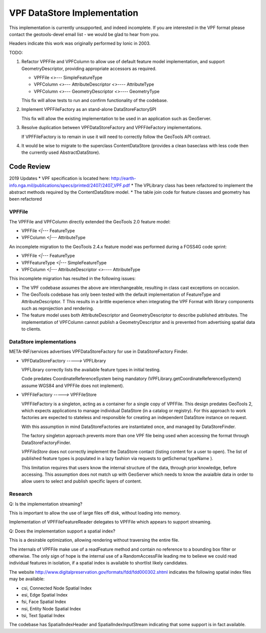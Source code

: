 ############################
VPF DataStore Implementation
############################

This implementation is currently unsupported, and indeed incomplete. If you are interested
in the VPF format please contact the geotools-devel email list - we would be glad to hear
from you.

Headers indicate this work was originally performed by Ionic in 2003.

TODO:

1. Refactor VPFFile and VPFColumn to allow use of default feature model implementation, and
   support GeometryDescriptor, providing appropriate accessors as required.

   * VPFFile `<>---` SimpleFeatureType
   * VPFColumn `<>---` AttributeDescriptor `<>----` AttributeType
   * VPFColumn `<>---` GeometryDescriptor `<>----` GeometryType
   
   This fix will allow tests to run and confirm functionality of the codebase.
   
2. Implement VPFFileFactory as an stand-alone DataStoreFactorySPI
   
   This fix will allow the existing implementation to be used in an application such as GeoServer.

3. Resolve duplication between VPFDataStoreFactory and VPFFileFactory implementations.

   If VPFFileFactory is to remain in use it will need to correctly follow the GeoTools API contract.

4. It would be wise to migrate to the superclass ContentDataStore (provides a clean baseclass
   with less code then the currently used AbstractDataStore).

Code Review
===========

2019 Updates
* VPF specification is located here: http://earth-info.nga.mil/publications/specs/printed/2407/2407_VPF.pdf
* The VPLibrary class has been refactored to implement the abstract methods required by the ContentDataStore model.
* The table join code for feature classes and geometry has been refactored

VPFFile
-------

The VPFFile and VPFColumn directly extended the GeoTools 2.0 feature model:

* VPFFile `<|---` FeatureType
* VPFColumn `<|---` AttributeType

An incomplete migration to the GeoTools 2.4.x feature model was performed during a FOSS4G code sprint:

* VPFFile `<|---` FeatureType
* VPFFeatureType `<|---` SimpleFeatureType
* VPFColumn `<|---` AttributeDescriptor `<>----` AttributeType

This incomplete migration has resulted in the following issues:

* The VPF codebase assumes the above are interchangeable, resulting in class cast exceptions on occasion.
* The GeoTools codebase has only been tested with the default implementation of FeatureType and AttributeDescriptor. T
  This results in a brittle experience when integrating the VPF Format with library components such as reprojection
  and rendering.
* The feature model uses both AttributeDescriptor and GeometryDescriptor to describe published attributes. The implementation
  of VPFColumn cannot publish a GeometryDescriptor and is prevented from advertising spatial data to clients.

DataStore implementations
-------------------------

META-INF/services advertises VPFDataStoreFactory for use in DataStoreFactory Finder.

* VPFDataStoreFactory `----->` VPFLibrary
  
  VPFLibrary correctly lists the available feature types in initial testing.
  
  Code predates CoordinateReferenceSystem being mandatory
  (VPFLibrary.getCoordinateReferenceSystem() assume WGS84 and VPFFile does not implement).
  
* VPFFileFactory `----->` VPFFileStore

  VPFFileFactory is a singleton, acting as a container for a single copy of VPFFile. This design predates GeoTools 2, which
  expects applications to manage individual DataStore (in a catalog or registry). For this approach to work factories
  are expected to stateless and responsible for creating an independent DataStore instance on request.
  
  With this assumption in mind DataStoreFactories are instantiated once, and managed by DataStoreFinder.
  
  The factory singleton approach prevents more than one VPF file being used when accessing
  the format through DataStoreFactoryFinder.
  
  *VPFFileStore* does not correctly implement the DataStore contact (listing content for a user to open).
  The list of published feature types is populated in a lazy fashion via requests to getSchema( typeName ).
  
  This limitation requires that users know the internal structure of the data, through prior knowledge, before
  accessing. This assumption does not match up with GeoServer which needs to know the avaialble data in order
  to allow users to select and publish specific layers of content.

Research
--------

Q: Is the implementation streaming?

This is important to allow the use of large files off disk, without loading into memory.

Implementation of VPFFileFeatureReader delegates to VPFFile which appears to support streaming.

Q: Does the implementation support a spatial index?

This is a desirable optimization, allowing rendering without traversing the entire file.

The internals of VPFFile make use of a readFeature method and contain no reference to a bounding box filter
or otherwise. The only sign of hope is the internal use of a RandomAccessFile leading me to believe we
could read individual features in isolation, if a spatial index is available to shortlist likely candidates.

The website http://www.digitalpreservation.gov/formats/fdd/fdd000302.shtml indicates the following spatial index
files may be available:

* csi, Connected Node Spatial Index
* esi, Edge Spatial Index
* fsi, Face Spatial Index
* nsi, Entity Node Spatial Index
* tsi, Text Spatial Index

The codebase has SpatialIndexHeader and SpatialIndexInputStream indicating that some support is in fact available.

